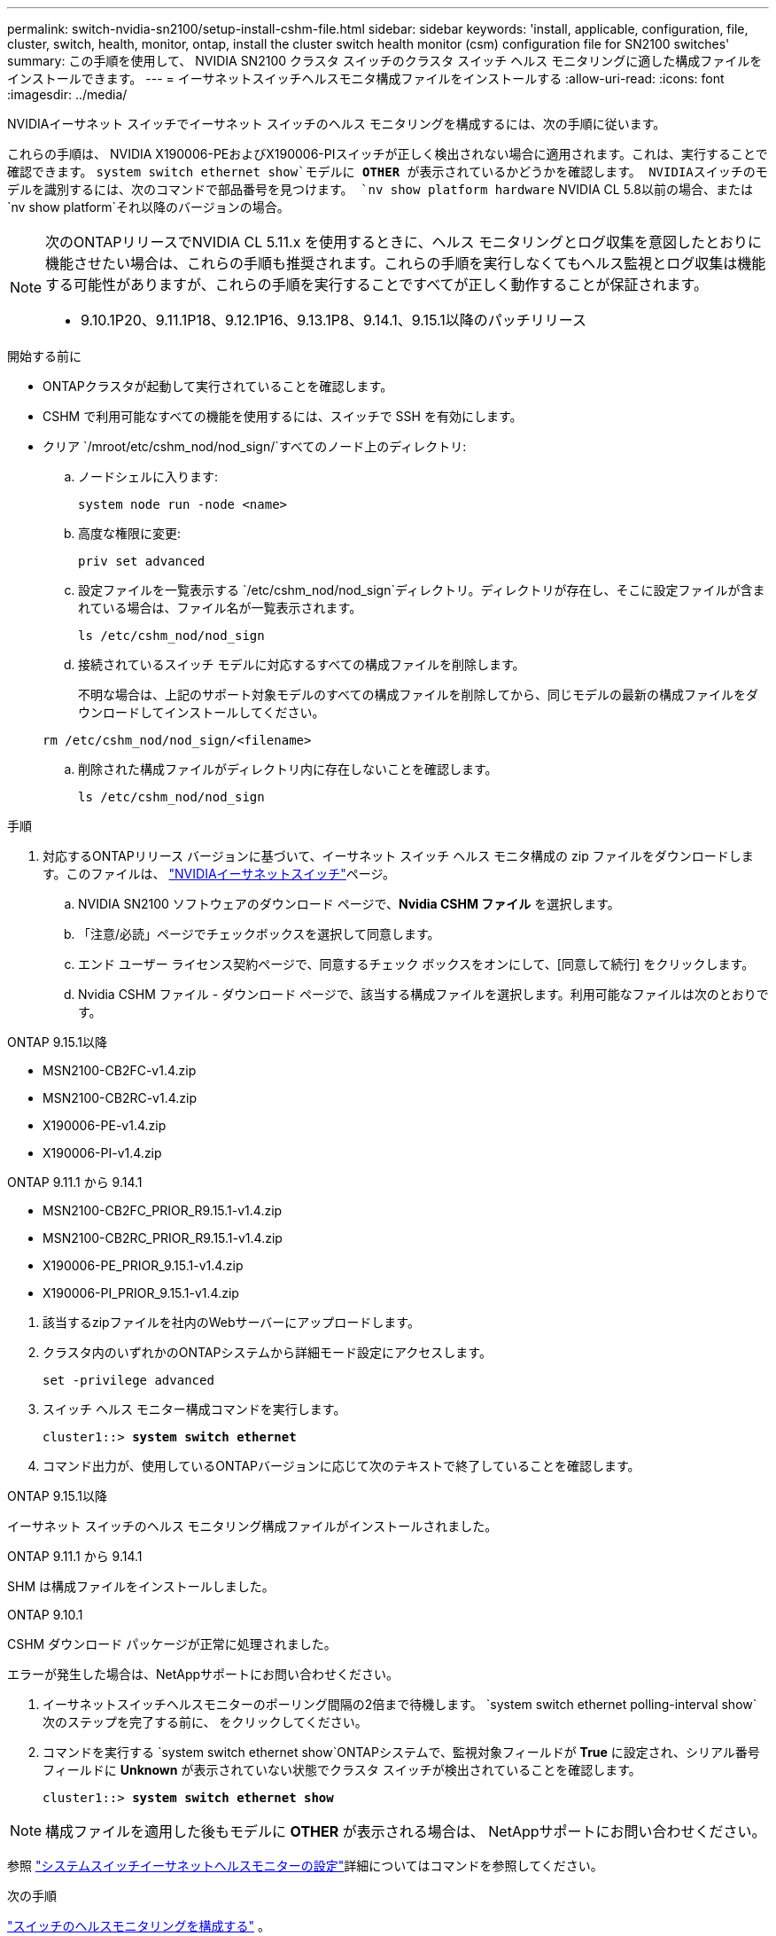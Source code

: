 ---
permalink: switch-nvidia-sn2100/setup-install-cshm-file.html 
sidebar: sidebar 
keywords: 'install, applicable, configuration, file, cluster, switch, health, monitor, ontap, install the cluster switch health monitor (csm) configuration file for SN2100 switches' 
summary: この手順を使用して、 NVIDIA SN2100 クラスタ スイッチのクラスタ スイッチ ヘルス モニタリングに適した構成ファイルをインストールできます。 
---
= イーサネットスイッチヘルスモニタ構成ファイルをインストールする
:allow-uri-read: 
:icons: font
:imagesdir: ../media/


[role="lead"]
NVIDIAイーサネット スイッチでイーサネット スイッチのヘルス モニタリングを構成するには、次の手順に従います。

これらの手順は、 NVIDIA X190006-PEおよびX190006-PIスイッチが正しく検出されない場合に適用されます。これは、実行することで確認できます。 `system switch ethernet show`モデルに *OTHER* が表示されているかどうかを確認します。  NVIDIAスイッチのモデルを識別するには、次のコマンドで部品番号を見つけます。 `nv show platform hardware` NVIDIA CL 5.8以前の場合、または `nv show platform`それ以降のバージョンの場合。

[NOTE]
====
次のONTAPリリースでNVIDIA CL 5.11.x を使用するときに、ヘルス モニタリングとログ収集を意図したとおりに機能させたい場合は、これらの手順も推奨されます。これらの手順を実行しなくてもヘルス監視とログ収集は機能する可能性がありますが、これらの手順を実行することですべてが正しく動作することが保証されます。

* 9.10.1P20、9.11.1P18、9.12.1P16、9.13.1P8、9.14.1、9.15.1以降のパッチリリース


====
.開始する前に
* ONTAPクラスタが起動して実行されていることを確認します。
* CSHM で利用可能なすべての機能を使用するには、スイッチで SSH を有効にします。
* クリア `/mroot/etc/cshm_nod/nod_sign/`すべてのノード上のディレクトリ:
+
.. ノードシェルに入ります:
+
`system node run -node <name>`

.. 高度な権限に変更:
+
`priv set advanced`

.. 設定ファイルを一覧表示する `/etc/cshm_nod/nod_sign`ディレクトリ。ディレクトリが存在し、そこに設定ファイルが含まれている場合は、ファイル名が一覧表示されます。
+
`ls /etc/cshm_nod/nod_sign`

.. 接続されているスイッチ モデルに対応するすべての構成ファイルを削除します。
+
不明な場合は、上記のサポート対象モデルのすべての構成ファイルを削除してから、同じモデルの最新の構成ファイルをダウンロードしてインストールしてください。

+
`rm /etc/cshm_nod/nod_sign/<filename>`

.. 削除された構成ファイルがディレクトリ内に存在しないことを確認します。
+
`ls /etc/cshm_nod/nod_sign`





.手順
. 対応するONTAPリリース バージョンに基づいて、イーサネット スイッチ ヘルス モニタ構成の zip ファイルをダウンロードします。このファイルは、 https://mysupport.netapp.com/site/info/nvidia-cluster-switch["NVIDIAイーサネットスイッチ"^]ページ。
+
.. NVIDIA SN2100 ソフトウェアのダウンロード ページで、*Nvidia CSHM ファイル* を選択します。
.. 「注意/必読」ページでチェックボックスを選択して同意します。
.. エンド ユーザー ライセンス契約ページで、同意するチェック ボックスをオンにして、[同意して続行] をクリックします。
.. Nvidia CSHM ファイル - ダウンロード ページで、該当する構成ファイルを選択します。利用可能なファイルは次のとおりです。




[role="tabbed-block"]
====
.ONTAP 9.15.1以降
--
* MSN2100-CB2FC-v1.4.zip
* MSN2100-CB2RC-v1.4.zip
* X190006-PE-v1.4.zip
* X190006-PI-v1.4.zip


--
.ONTAP 9.11.1 から 9.14.1
--
* MSN2100-CB2FC_PRIOR_R9.15.1-v1.4.zip
* MSN2100-CB2RC_PRIOR_R9.15.1-v1.4.zip
* X190006-PE_PRIOR_9.15.1-v1.4.zip
* X190006-PI_PRIOR_9.15.1-v1.4.zip


--
====
. [[step2]]該当するzipファイルを社内のWebサーバーにアップロードします。
. クラスタ内のいずれかのONTAPシステムから詳細モード設定にアクセスします。
+
`set -privilege advanced`

. スイッチ ヘルス モニター構成コマンドを実行します。
+
[listing, subs="+quotes"]
----
cluster1::> *system switch ethernet*
----
. コマンド出力が、使用しているONTAPバージョンに応じて次のテキストで終了していることを確認します。


[role="tabbed-block"]
====
.ONTAP 9.15.1以降
--
イーサネット スイッチのヘルス モニタリング構成ファイルがインストールされました。

--
.ONTAP 9.11.1 から 9.14.1
--
SHM は構成ファイルをインストールしました。

--
.ONTAP 9.10.1
--
CSHM ダウンロード パッケージが正常に処理されました。

--
====
エラーが発生した場合は、NetAppサポートにお問い合わせください。

. [[step6]]イーサネットスイッチヘルスモニターのポーリング間隔の2倍まで待機します。 `system switch ethernet polling-interval show`次のステップを完了する前に、 をクリックしてください。
. コマンドを実行する `system switch ethernet show`ONTAPシステムで、監視対象フィールドが *True* に設定され、シリアル番号フィールドに *Unknown* が表示されていない状態でクラスタ スイッチが検出されていることを確認します。
+
[listing, subs="+quotes"]
----
cluster1::> *system switch ethernet show*
----



NOTE: 構成ファイルを適用した後もモデルに *OTHER* が表示される場合は、 NetAppサポートにお問い合わせください。

参照 https://docs.netapp.com/us-en/ontap-cli/system-switch-ethernet-configure-health-monitor.html["システムスイッチイーサネットヘルスモニターの設定"^]詳細についてはコマンドを参照してください。

.次の手順
link:../switch-cshm/config-overview.html["スイッチのヘルスモニタリングを構成する"] 。
